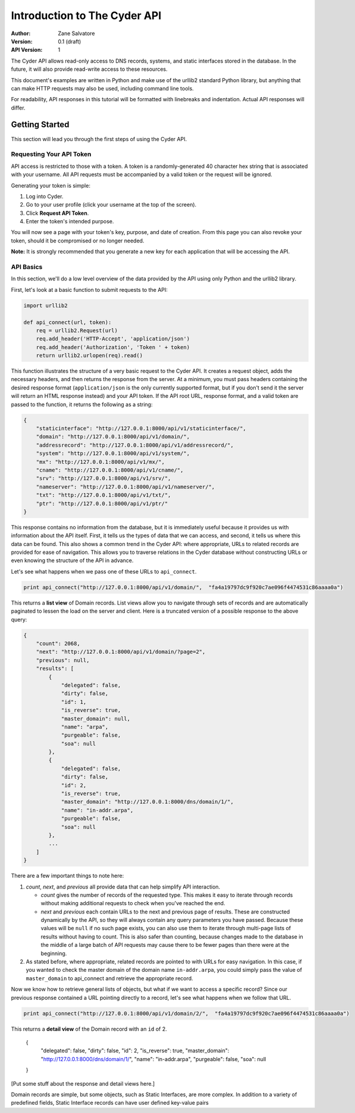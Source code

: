 =============================
Introduction to The Cyder API
=============================

:Author: Zane Salvatore
:Version: 0.1 (draft)
:API Version: 1

The Cyder API allows read-only access to DNS records, systems, and static interfaces stored in the database. In the future, it will also provide read-write access to these resources.

This document's examples are written in Python and make use of the urllib2 standard Python library, but anything that can make HTTP requests may also be used, including command line tools.

For readability, API responses in this tutorial will be formatted with linebreaks and indentation. Actual API responses will differ.

Getting Started
===============

This section will lead you through the first steps of using the Cyder API.

Requesting Your API Token
-------------------------

API access is restricted to those with a token. A token is a randomly-generated 40 character hex string that is associated with your username. All API requests must be accompanied by a valid token or the request will be ignored.

Generating your token is simple:

1. Log into Cyder.

2. Go to your user profile (click your username at the top of the screen).

3. Click **Request API Token**.

4. Enter the token's intended purpose.

You will now see a page with your token's key, purpose, and date of creation. From this page you can also revoke your token, should it be compromised or no longer needed.

**Note:** It is strongly recommended that you generate a new key for each application that will be accessing the API.

API Basics
----------

In this section, we'll do a low level overview of the data provided by the API using only Python and the urllib2 library.

First, let's look at a basic function to submit requests to the API:

.. code:: python

    import urllib2
    
    def api_connect(url, token):
        req = urllib2.Request(url)
        req.add_header('HTTP-Accept', 'application/json')
        req.add_header('Authorization', 'Token ' + token)
        return urllib2.urlopen(req).read()

This function illustrates the structure of a very basic request to the Cyder API. It creates a request object, adds the necessary headers, and then returns the response from the server. At a minimum, you must pass headers containing the desired response format (``application/json`` is the only currently supported format, but if you don't send it the server will return an HTML response instead) and your API token. If the API root URL, response format, and a valid token are passed to the function, it returns the following as a string:

.. code:: json

    {
        "staticinterface": "http://127.0.0.1:8000/api/v1/staticinterface/",
        "domain": "http://127.0.0.1:8000/api/v1/domain/",
        "addressrecord": "http://127.0.0.1:8000/api/v1/addressrecord/",
        "system": "http://127.0.0.1:8000/api/v1/system/",
        "mx": "http://127.0.0.1:8000/api/v1/mx/",
        "cname": "http://127.0.0.1:8000/api/v1/cname/",
        "srv": "http://127.0.0.1:8000/api/v1/srv/",
        "nameserver": "http://127.0.0.1:8000/api/v1/nameserver/",
        "txt": "http://127.0.0.1:8000/api/v1/txt/",
        "ptr": "http://127.0.0.1:8000/api/v1/ptr/"
    }

This response contains no information from the database, but it is immediately useful because it provides us with information about the API itself. First, it tells us the types of data that we can access, and second, it tells us where this data can be found. This also shows a common trend in the Cyder API: where appropriate, URLs to related records are provided for ease of navigation. This allows you to traverse relations in the Cyder database without constructing URLs or even knowing the structure of the API in advance.

Let's see what happens when we pass one of these URLs to ``api_connect``.

.. code:: python

    print api_connect("http://127.0.0.1:8000/api/v1/domain/",  "fa4a19797dc9f920c7ae096f4474531c86aaaa0a")

This returns a **list view** of Domain records. List views allow you to navigate through sets of records and are automatically paginated to lessen the load on the server and client. Here is a truncated version of a possible response to the above query:

.. code:: json

    {
        "count": 2068,
        "next": "http://127.0.0.1:8000/api/v1/domain/?page=2",
        "previous": null,
        "results": [
            {
                "delegated": false,
                "dirty": false,
                "id": 1,
                "is_reverse": true,
                "master_domain": null,
                "name": "arpa",
                "purgeable": false,
                "soa": null
            },
            {
                "delegated": false,
                "dirty": false,
                "id": 2,
                "is_reverse": true,
                "master_domain": "http://127.0.0.1:8000/dns/domain/1/",
                "name": "in-addr.arpa",
                "purgeable": false,
                "soa": null
            },
            ...
        ]
    }

There are a few important things to note here:

1. *count*, *next*, and *previous* all provide data that can help simplify API interaction.

   - *count* gives the number of records of the requested type. This makes it easy to iterate through records without making additional requests to check when you've reached the end.
   - *next* and *previous* each contain URLs to the next and previous page of results. These are constructed dynamically by the API, so they will always contain any query parameters you have passed. Because these values will be ``null`` if no such page exists, you can also use them to iterate through multi-page lists of results without having to count. This is also safer than counting, because changes made to the database in the middle of a large batch of API requests may cause there to be fewer pages than there were at the beginning.
   
2. As stated before, where appropriate, related records are pointed to with URLs for easy navigation. In this case, if you wanted to check the master domain of the domain name ``in-addr.arpa``, you could simply pass the value of ``master_domain`` to api_connect and retrieve the appropriate record.

Now we know how to retrieve general lists of objects, but what if we want to access a specific record? Since our previous response contained a URL pointing directly to a record, let's see what happens when we follow that URL.

.. code:: python

    print api_connect("http://127.0.0.1:8000/api/v1/domain/2/",  "fa4a19797dc9f920c7ae096f4474531c86aaaa0a")
    
This returns a **detail view** of the Domain record with an ``id`` of 2. 

    {
        "delegated": false,
        "dirty": false,
        "id": 2,
        "is_reverse": true,
        "master_domain": "http://127.0.0.1:8000/dns/domain/1/",
        "name": "in-addr.arpa",
        "purgeable": false,
        "soa": null
    }

[Put some stuff about the response and detail views here.]

Domain records are simple, but some objects, such as Static Interfaces, are more complex. In addition to a variety of predefined fields, Static Interface records can have user defined key-value pairs 